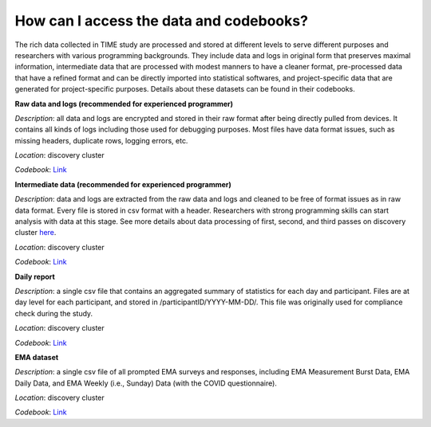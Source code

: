 How can I access the data and codebooks?
============================

The rich data collected in TIME study are processed and stored at different levels to serve different purposes and researchers with various programming backgrounds. They include data and logs in original form that preserves maximal information, intermediate data that are processed with modest manners to have a cleaner format, pre-processed data that have a refined format and can be directly imported into statistical softwares, and project-specific data that are generated for project-specific purposes. Details about these datasets can be found in their codebooks.

.. image:: /images/flowcharts.png

**Raw data and logs (recommended for experienced programmer)**

*Description*: all data and logs are encrypted and stored in their raw format after being directly pulled from devices. It contains all kinds of logs including those used for debugging purposes. Most files have data format issues, such as missing headers, duplicate rows, logging errors, etc.

*Location*: discovery cluster

*Codebook*: `Link <https://docs.google.com/document/d/1P_EFLPf1ovy7Q1KxJqeJcsvjVorTU3F5/edit?usp=sharing&ouid=114892255827597694084&rtpof=true&sd=true>`_

**Intermediate data (recommended for experienced programmer)**

*Description*: data and logs are extracted from the raw data and logs and cleaned to be free of format issues as in raw data format. Every file is stored in csv format with a header. Researchers with strong programming skills can start analysis with data at this stage. See more details about data processing of first, second, and third passes on discovery cluster `here <https://docs.google.com/presentation/d/16MweNpNtCRuGesIusS8MOqcHZurvukfOXVf_9RZ9iCU/edit?usp=sharing>`_.

*Location*: discovery cluster

*Codebook*: `Link <https://docs.google.com/document/d/1ICuqKXCl5JkM5RjU1WNQs4hphxWwTz-E/edit?usp=sharing&ouid=114892255827597694084&rtpof=true&sd=true>`_

**Daily report**

*Description*: a single csv file that contains an aggregated summary of statistics for each day and participant. Files are at day level for each participant, and stored in /participantID/YYYY-MM-DD/. This file was originally used for compliance check during the study.

*Location*: discovery cluster

*Codebook*: `Link <https://docs.google.com/document/d/1LqaMriSpHDn5IUJGW9jtkihuh8c13KEB/edit?usp=sharing&ouid=114892255827597694084&rtpof=true&sd=true>`_

**EMA dataset**

*Description*: a single csv file of all prompted EMA surveys and responses, including EMA Measurement Burst Data, EMA Daily Data, and EMA Weekly (i.e., Sunday) Data (with the COVID questionnaire).

*Location*: discovery cluster

*Codebook*: `Link <https://docs.google.com/document/d/1DmodI_b594y1nCcI2dhTgissmKp9Ddf_hD6PUkiZFng/edit?usp=sharing>`_
